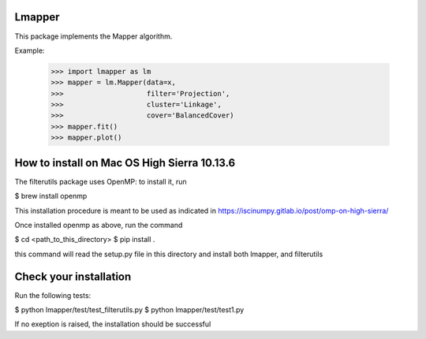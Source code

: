 Lmapper
-------

This package implements the Mapper algorithm.

Example:

    >>> import lmapper as lm
    >>> mapper = lm.Mapper(data=x,
    >>>                    filter='Projection',
    >>>                    cluster='Linkage',
    >>>                    cover='BalancedCover)
    >>> mapper.fit()
    >>> mapper.plot()


How to install on Mac OS High Sierra 10.13.6
--------------------------------------------

The filterutils package uses OpenMP: to install it, run

$ brew install openmp

This installation procedure is meant to be used as indicated in https://iscinumpy.gitlab.io/post/omp-on-high-sierra/

Once installed openmp as above, run the command

$ cd <path_to_this_directory>
$ pip install .

this command will read the setup.py file in this directory and install both lmapper,
and filterutils

Check your installation
-----------------------

Run the following tests:

$ python lmapper/test/test_filterutils.py
$ python lmapper/test/test1.py

If no exeption is raised, the installation should be successful
